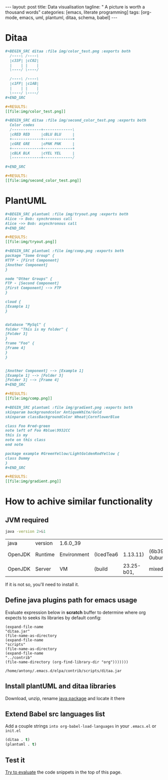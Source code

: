 #+BEGIN_HTML
---
layout: post
title: Data visualisation
tagline: " A picture is worth a thousand words"
categories: [emacs, literate programming]
tags: [org-mode, emacs, uml, plantuml, ditaa, schema, babel]
---
#+END_HTML
#+OPTIONS: tags:nil toc:nil num:nil \n:nil @:t ::t |:t ^:{} _:{} *:t

#+TOC: headlines 2

* Ditaa
    #+BEGIN_SRC org
    #+BEGIN_SRC ditaa :file img/color_test.png :exports both
      /----\ /----\
      |c33F| |cC02|
      |    | |    |
      \----/ \----/

      /----\ /----\
      |c1FF| |c1AB|
      |    | |    |
      \----/ \----/
    ,#+END_SRC

    #+RESULTS:
    [[file:img/color_test.png]]
    #+END_SRC

    [[http://0--key.github.io/assets/img/color_test.png]]

    #+BEGIN_SRC org
    #+BEGIN_SRC ditaa :file img/second_color_test.png :exports both
      Color codes
      /-------------+-------------\
      |cRED RED     |cBLU BLU     |
      +-------------+-------------+
      |cGRE GRE     |cPNK PNK     |
      +-------------+-------------+
      |cBLK BLK     |cYEL YEL     |
      \-------------+-------------/

    ,#+END_SRC

    #+RESULTS:
    [[file:img/second_color_test.png]]
    #+END_SRC

    [[http://0--key.github.io/assets/img/second_color_test.png]]

* PlantUML

    #+BEGIN_SRC org
    #+BEGIN_SRC plantuml :file img/tryout.png :exports both
    Alice -> Bob: synchronous call
    Alice ->> Bob: asynchronous call
    ,#+END_SRC

    #+RESULTS:
    [[file:img/tryout.png]]
    #+END_SRC

    [[http://0--key.github.io/assets/img/tryout.png]]


    #+BEGIN_SRC org
    #+BEGIN_SRC plantuml :file img/comp.png :exports both
    package "Some Group" {
    HTTP - [First Component]
    [Another Component]
    }

    node "Other Groups" {
    FTP - [Second Component]
    [First Component] --> FTP
    }

    cloud {
    [Example 1]
    }


    database "MySql" {
    folder "This is my folder" {
    [Folder 3]
    }
    frame "Foo" {
    [Frame 4]
    }
    }


    [Another Component] --> [Example 1]
    [Example 1] --> [Folder 3]
    [Folder 3] --> [Frame 4]
    ,#+END_SRC

    #+RESULTS:
    [[file:img/comp.png]]
    
    #+END_SRC

    [[http://0--key.github.io/assets/img/comp.png]]

    #+BEGIN_SRC org
    #+BEGIN_SRC plantuml :file img/gradient.png :exports both
    skinparam backgroundcolor AntiqueWhite/Gold
    skinparam classBackgroundColor Wheat|CornflowerBlue

    class Foo #red-green
    note left of Foo #blue\9932CC
    this is my
    note on this class
    end note

    package example #GreenYellow/LightGoldenRodYellow {
    class Dummy
    }
    ,#+END_SRC

    #+RESULTS:
    [[file:img/gradient.png]]
    #+END_SRC

    [[http://0--key.github.io/assets/img/gradient.png]]

    

* How to achive similar functionality

** JVM required
   #+BEGIN_SRC sh :exports both
   java -version 2>&1
   #+END_SRC

   #+RESULTS:
   | java    | version | 1.6.0_39    |           |            |                                 |       |
   | OpenJDK | Runtime | Environment | (IcedTea6 |   1.13.11) | (6b39-1.13.11-0ubuntu0.14.04.1) |       |
   | OpenJDK | Server  | VM          | (build    | 23.25-b01, | mixed                           | mode) |

   If it is not so, you'll need to install it.

** Define java plugins path for emacs usage
   
   Evaluate expression below in *scratch* buffer to determine
   where org expects to seeks its libraries by default config:

     #+BEGIN_SRC elisp :exports both
       (expand-file-name
       "ditaa.jar"
       (file-name-as-directory
       (expand-file-name
       "scripts"
       (file-name-as-directory
       (expand-file-name
       "../contrib"
       (file-name-directory (org-find-library-dir "org")))))))
     #+END_SRC

     #+RESULTS:
     : /home/antony/.emacs.d/elpa/contrib/scripts/ditaa.jar

** Install plantUML and ditaa libraries

   Download, unzip, rename [[http://ditaa.sourceforge.net/][java package]] and locate it there
    
** Extend Babel src languages list

   Add a couple strings ~into org-babel-load-languages~ in your
   ~.emacs.el~ or ~init.el~

   #+BEGIN_SRC lisp
   (ditaa . t)
   (plantuml . t)
   #+END_SRC

** Test it

   [[http://0--key.github.io/emacs/how-to-evaluate-code-inside-emacs.html][Try to evaluate]] the code snippets in the top of this page.
